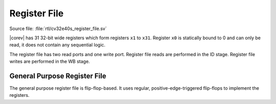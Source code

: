 .. _register-file:

Register File
=============

Source file: :file:`rtl/cv32e40s_register_file.sv`

|corev| has 31 32-bit wide registers which form registers ``x1`` to ``x31``.
Register ``x0`` is statically bound to 0 and can only be read, it does not
contain any sequential logic.

The register file has two read ports and one write port. Register file reads are performed in the ID stage.
Register file writes are performed in the WB stage.

General Purpose Register File
-----------------------------

The general purpose register file is flip-flop-based. It uses regular, positive-edge-triggered flip-flops to implement the registers.
